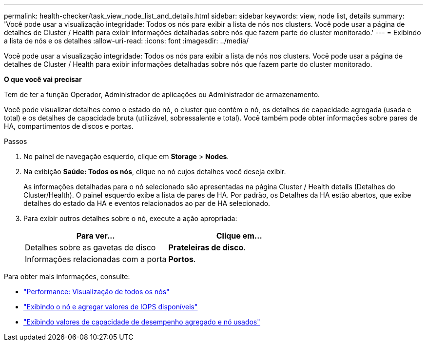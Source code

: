 ---
permalink: health-checker/task_view_node_list_and_details.html 
sidebar: sidebar 
keywords: view, node list, details 
summary: 'Você pode usar a visualização integridade: Todos os nós para exibir a lista de nós nos clusters. Você pode usar a página de detalhes de Cluster / Health para exibir informações detalhadas sobre nós que fazem parte do cluster monitorado.' 
---
= Exibindo a lista de nós e os detalhes
:allow-uri-read: 
:icons: font
:imagesdir: ../media/


[role="lead"]
Você pode usar a visualização integridade: Todos os nós para exibir a lista de nós nos clusters. Você pode usar a página de detalhes de Cluster / Health para exibir informações detalhadas sobre nós que fazem parte do cluster monitorado.

*O que você vai precisar*

Tem de ter a função Operador, Administrador de aplicações ou Administrador de armazenamento.

Você pode visualizar detalhes como o estado do nó, o cluster que contém o nó, os detalhes de capacidade agregada (usada e total) e os detalhes de capacidade bruta (utilizável, sobressalente e total). Você também pode obter informações sobre pares de HA, compartimentos de discos e portas.

.Passos
. No painel de navegação esquerdo, clique em *Storage* > *Nodes*.
. Na exibição *Saúde: Todos os nós*, clique no nó cujos detalhes você deseja exibir.
+
As informações detalhadas para o nó selecionado são apresentadas na página Cluster / Health details (Detalhes do Cluster/Health). O painel esquerdo exibe a lista de pares de HA. Por padrão, os Detalhes da HA estão abertos, que exibe detalhes do estado da HA e eventos relacionados ao par de HA selecionado.

. Para exibir outros detalhes sobre o nó, execute a ação apropriada:
+
[cols="2*"]
|===
| Para ver... | Clique em... 


 a| 
Detalhes sobre as gavetas de disco
 a| 
*Prateleiras de disco*.



 a| 
Informações relacionadas com a porta
 a| 
*Portos*.

|===


Para obter mais informações, consulte:

* link:../performance-checker/performance-view-all.html#performance-all-nodes-view["Performance: Visualização de todos os nós"]
* link:../performance-checker/concept_view_node_and_aggregate_available_iops_values.html["Exibindo o nó e agregar valores de IOPS disponíveis"]
* link:../performance-checker/concept_view_node_and_aggregate_performance_capacity_used_values.html["Exibindo valores de capacidade de desempenho agregado e nó usados"]

